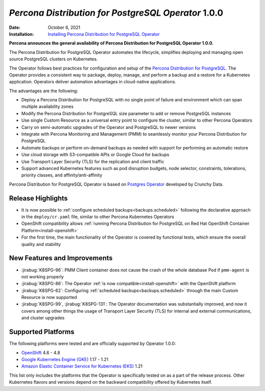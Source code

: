 .. rn:: 1.0.0

================================================================================
*Percona Distribution for PostgreSQL Operator* 1.0.0
================================================================================

:Date: October 6, 2021
:Installation: `Installing Percona Distribution for PostgreSQL Operator <https://www.percona.com/doc/kubernetes-operator-for-postgresql/index.html#installation-guide>`_

**Percona announces the general availability of Percona Distribution for PostgreSQL Operator 1.0.0.**

The Percona Distribution for PostgreSQL Operator automates the lifecycle, simplifies deploying and managing open source PostgreSQL clusters on Kubernetes.

The Operator follows best practices for configuration and setup of the `Percona Distribution for PostgreSQL <https://www.percona.com/doc/postgresql/LATEST/index.html>`_. The Operator provides a consistent way to package, deploy, manage, and perform a backup and a restore for a Kubernetes application. Operators deliver automation advantages in cloud-native applications.

The advantages are the following:

* Deploy a Percona Distribution for PostgreSQL with no single point of failure
  and environment which can span multiple availability zones
* Modify the Percona Distribution for PostgreSQL size parameter to add or remove
  PostgreSQL instances
* Use single Custom Resource as a universal entry point to configure the
  cluster, similar to other Percona Operators
* Carry on semi-automatic upgrades of the Operator and PostgreSQL to newer
  versions
* Integrate with Percona Monitoring and Management (PMM) to seamlessly monitor
  your Percona Distribution for PostgreSQL
* Automate backups or perform on-demand backups as needed with support for
  performing an automatic restore
* Use cloud storage with S3-compatible APIs or Google Cloud for backups
* Use Transport Layer Security (TLS) for the replication and client traffic
* Support advanced Kubernetes features such as pod disruption budgets, node
  selector, constraints, tolerations, priority classes, and
  affinity/anti-affinity

Percona Distribution for PostgreSQL Operator is based on `Postgres Operator <https://crunchydata.github.io/postgres-operator/latest/>`_ developed by Crunchy Data.

Release Highlights
================================================================================

* It is now possible to :ref:`configure scheduled backups<backups.scheduled>`
  following the declarative approach in the ``deploy/cr.yaml`` file, similar to
  other Percona Kubernetes Operators
* OpenShift compatibility allows :ref:`running Percona Distribution for PostgreSQL on Red Hat OpenShift Container Platform<install-openshift>`
* For the first time, the main functionality of the Operator is covered by
  functional tests, which ensure the overall quality and stability

New Features and Improvements
================================================================================

* :jirabug:`K8SPG-96`: PMM Client container does not cause the crash of the
  whole database Pod if ``pmm-agent`` is not working properly
* :jirabug:`K8SPG-86`: The Operator :ref:`is now compatible<install-openshift>`
  with the OpenShift platform
* :jirabug:`K8SPG-62`: Configuring :ref:`scheduled backups<backups.scheduled>`
  through the main Custom Resource is now supported
* :jirabug:`K8SPG-99`, :jirabug:`K8SPG-131`: The Operator documentation was
  substantially improved, and now it covers among other things the usage of
  Transport Layer Security (TLS) for internal and external communications, and
  cluster upgrades

Supported Platforms
================================================================================

The following platforms were tested and are officially supported by Operator
1.0.0:

* `OpenShift <https://www.redhat.com/en/technologies/cloud-computing/openshift>`_ 4.6 - 4.8
* `Google Kubernetes Engine (GKE) <https://cloud.google.com/kubernetes-engine>`_ 1.17 - 1.21
* `Amazon Elastic Container Service for Kubernetes (EKS) <https://aws.amazon.com>`_ 1.21

This list only includes the platforms that the Operator is specifically tested
on as a part of the release process. Other Kubernetes flavors and versions
depend on the backward compatibility offered by Kubernetes itself.

